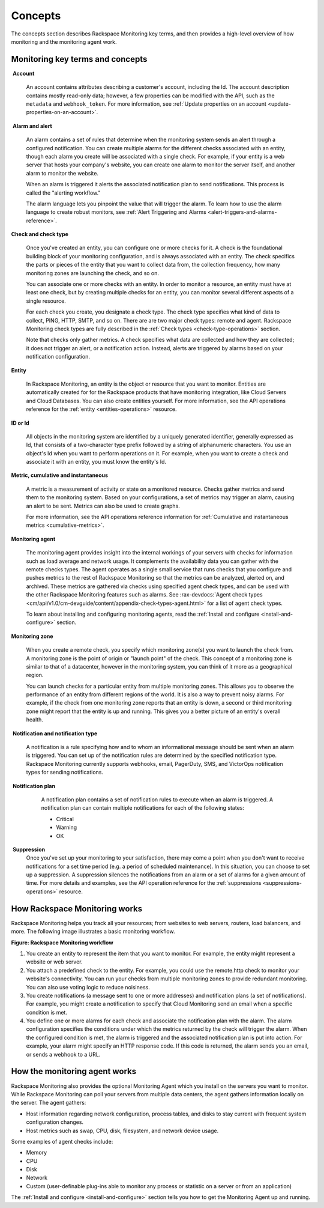 .. _concepts:

Concepts
--------
The concepts section describes Rackspace Monitoring key terms, and then
provides a high-level overview of how monitoring and the
monitoring agent work.

.. _key-terms-and-concepts:

Monitoring key terms and concepts
~~~~~~~~~~~~~~~~~~~~~~~~~~~~~~~~~~

.. _account-def:

 **Account**

    An account contains attributes describing a customer's account,
    including the Id. The account description contains mostly read-only
    data; however, a few properties can be modified with the API, such
    as the ``metadata`` and ``webhook_token``. For more information, see
    :ref:`Update properties on an account <update-properties-on-an-account>`.

.. _alarm-and-alerts-def:

 **Alarm and alert**

    An alarm contains a set of rules that determine when the monitoring
    system sends an alert through a configured notification. You can
    create multiple alarms for the different checks associated with an
    entity, though each alarm you create will be associated with a
    single check. For example, if your entity is a web server that hosts
    your company's website, you can create one alarm to monitor the
    server itself, and another alarm to monitor the website.

    When an alarm is triggered it alerts the associated notification
    plan to send notifications. This process is called the "alerting
    workflow."

    The alarm language lets you pinpoint the value that will trigger
    the alarm. To learn how to use the alarm language to create robust
    monitors, see :ref:`Alert Triggering and Alarms <alert-triggers-and-alarms-reference>`.

.. _check-and-check-types-def:

**Check and check type**

    Once you've created an entity, you can configure one or more checks
    for it. A check is the foundational building block of your
    monitoring configuration, and is always associated with an entity.
    The check specifics the parts or pieces of the entity that you want
    to collect data from, the collection frequency, how many monitoring
    zones are launching the check, and so on.

    You can associate one or more checks with an entity. In order to
    monitor a resource, an entity must have at least one check, but by
    creating multiple checks for an entity, you can monitor several
    different aspects of a single resource.

    For each check you create, you designate a check type. The check
    type specifies what kind of data to collect, PING, HTTP, SMTP, and
    so on. There are are two major check types: remote and agent.
    Rackspace Monitoring check types are fully described in the
    :ref:`Check types <check-type-operations>` section.

    Note that checks only gather metrics. A check specifies what data
    are collected and how they are collected; it does not trigger an
    alert, or a notification action. Instead, alerts are triggered by
    alarms based on your notification configuration.

.. _entity-concept:
 
**Entity**

    In Rackspace Monitoring, an entity is the object or resource
    that you want to monitor. Entities are automatically created for for
    the Rackspace products that have monitoring integration, like
    Cloud Servers and Cloud Databases. You can also create entities
    yourself. For more information, see the API operations reference for the
    :ref:`entity <entities-operations>`
    resource.

.. _gloss-id:

**ID or Id**

    All objects in the monitoring system are identified by a uniquely
    generated identifier, generally expressed as Id, that consists of a
    two-character type prefix followed by a string of alphanumeric
    characters. You use an object's Id when you want to perform
    operations on it. For example, when you want to create a check and
    associate it with an entity, you must know the entity's Id.

.. _metric-concepts:
 
**Metric, cumulative and instantaneous**

    A metric is a measurement of activity or state on a monitored
    resource. Checks gather metrics and send them to the monitoring
    system. Based on your configurations, a set of metrics may trigger
    an alarm, causing an alert to be sent. Metrics can also be used to
    create graphs.

    For more information, see the API operations reference information for
    :ref:`Cumulative and instantaneous metrics <cumulative-metrics>`.

.. _monitoring-agent-concept:
  
**Monitoring agent**

    The monitoring agent provides insight into the internal workings of
    your servers with checks for information such as load average and
    network usage. It complements the availability data you can gather
    with the remote checks types. The agent operates as a single small
    service that runs checks that you configure and pushes metrics to
    the rest of Rackspace Monitoring so that the metrics can be analyzed,
    alerted on, and archived. These metrics are gathered via checks
    using specified agent check types, and can be used with the other
    Rackspace Monitoring features such as alarms. See
    :rax-devdocs:`Agent check types <cm/api/v1.0/cm-devguide/content/appendix-check-types-agent.html>`
    for a list of agent check types.

    To learn about installing and configuring monitoring agents, read the
    :ref:`Install and configure <install-and-configure>` section.

.. _zones:
 
**Monitoring zone**

    When you create a remote check, you specify which monitoring zone(s)
    you want to launch the check from. A monitoring zone is the point of
    origin or "launch point" of the check. This concept of a monitoring
    zone is similar to that of a datacenter, however in the monitoring
    system, you can think of it more as a geographical region.

    You can launch checks for a particular entity from multiple monitoring zones. This
    allows you to observe the performance of an entity from different regions of the
    world. It is also a way to prevent noisy alarms. For example, if the check from one
    monitoring zone reports that an entity is down, a second or third monitoring
    zone might report that the entity is up and running. This gives you a better picture
    of an entity's overall health.

.. _notification-and-notification-types:

 **Notification and notification type**

    A notification is a rule specifying how and to whom an informational
    message should be sent when an alarm is triggered. You can set up
    of the notification rules are determined by the specified
    notification type. Rackspace Monitoring currently supports
    webhooks, email, PagerDuty, SMS, and VictorOps notification types
    for sending notifications.

.. _notify-plan-def:

 **Notification plan**

    A notification plan contains a set of notification rules to execute
    when an alarm is triggered. A notification plan can contain multiple
    notifications for each of the following states:

    -  Critical

    -  Warning

    -  OK

 .. _gloss-suppress:

 **Suppression**
    Once you've set up your monitoring to your satisfaction, there may
    come a point when you don't want to receive notifications for a set
    time period (e.g. a period of scheduled maintenance). In this
    situation, you can choose to set up a suppression. A suppression
    silences the notifications from an alarm or a set of alarms for a
    given amount of time. For more details and examples, see the API operation
    reference for the :ref:`suppressions <suppressions-operations>` resource.


.. _how-cloud-monitoring-works:

How Rackspace Monitoring works
~~~~~~~~~~~~~~~~~~~~~~~~~~

Rackspace Monitoring helps you track all your resources; from
websites to web servers, routers, load balancers, and more. The
following image illustrates a basic monitoring workflow.
 
**Figure: Rackspace Monitoring workflow**

.. image::  _images/Rackspace_monitor_svc_image6.png
    :alt: Rackspace Monitoring workflow

#. You create an entity to represent the item that you want to monitor.
   For example, the entity might represent a website or web server.

#. You attach a predefined check to the entity. For example, you could
   use the remote.http check to monitor your website's connectivity. You
   can run your checks from multiple monitoring zones to provide
   redundant monitoring. You can also use voting logic to reduce
   noisiness.

#. You create notifications (a message sent to one or more addresses)
   and notification plans (a set of notifications). For example, you
   might create a notification to specify that Cloud Monitoring send an
   email when a specific condition is met.

#. You define one or more alarms for each check and associate the
   notification plan with the alarm. The alarm configuration specifies
   the conditions under which the metrics returned by the check will
   trigger the alarm. When the configured condition is met, the alarm is
   triggered and the associated notification plan is put into action.
   For example, your alarm might specify an HTTP response code. If this
   code is returned, the alarm sends you an email, or sends a webhook to
   a URL.


 .. _agent-works:

How the monitoring agent works
~~~~~~~~~~~~~~~~~~~~~~~~~~~~~~

Rackspace Monitoring also provides the optional Monitoring Agent which you
install on the servers you want to monitor. While Rackspace Monitoring can
poll your servers from multiple data centers, the agent gathers
information locally on the server. The agent gathers:

-  Host information regarding network configuration, process tables, and
   disks to stay current with frequent system configuration changes.

-  Host metrics such as swap, CPU, disk, filesystem, and network device
   usage.

Some examples of agent checks include:

-  Memory

-  CPU

-  Disk

-  Network

-  Custom (user-definable plug-ins able to monitor any process or
   statistic on a server or from an application)

The :ref:`Install and configure <install-and-configure>` section tells you how
to get the Monitoring Agent up and running.
